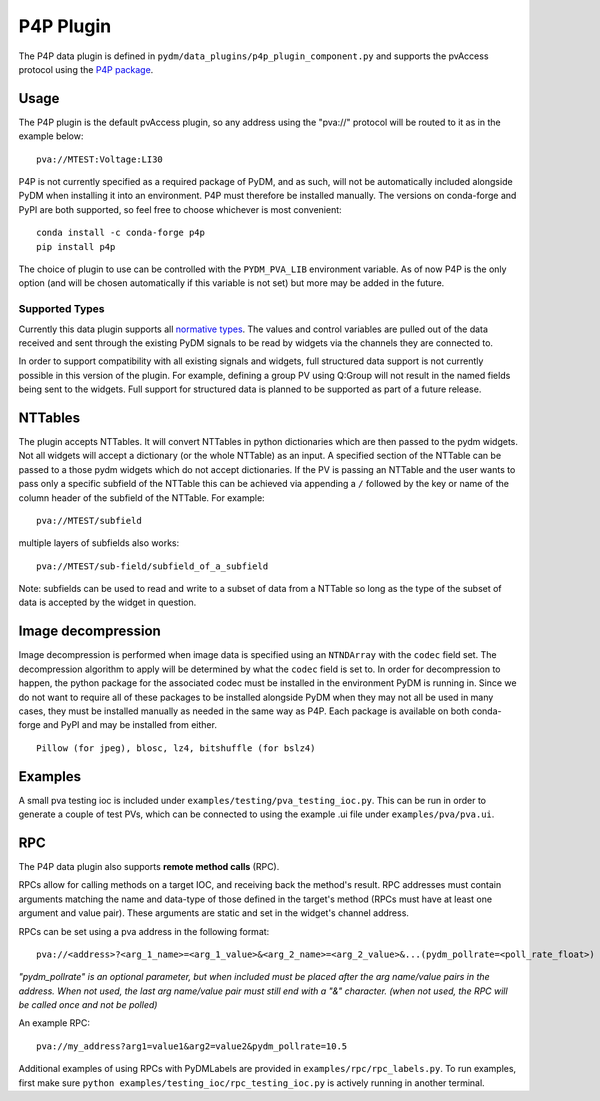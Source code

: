 ==========
P4P Plugin
==========

The P4P data plugin is defined in ``pydm/data_plugins/p4p_plugin_component.py`` and supports the pvAccess
protocol using the `P4P package`_.

.. _P4P package: https://mdavidsaver.github.io/p4p/

Usage
-----

The P4P plugin is the default pvAccess plugin, so any address using the "pva://" protocol will be
routed to it as in the example below::

    pva://MTEST:Voltage:LI30


P4P is not currently specified as a required package of PyDM, and as such, will not be automatically included
alongside PyDM when installing it into an environment. P4P must therefore be installed manually. The versions
on conda-forge and PyPI are both supported, so feel free to choose whichever is most convenient::

    conda install -c conda-forge p4p
    pip install p4p

The choice of plugin to use can be controlled with the ``PYDM_PVA_LIB`` environment variable. As of now
P4P is the only option (and will be chosen automatically if this variable is not set) but more may be added
in the future.

Supported Types
===============

Currently this data plugin supports all `normative types`_. The values and control variables are pulled out of
the data received and sent through the existing PyDM signals to be read by widgets via the channels they are
connected to.

In order to support compatibility with all existing signals and widgets, full structured data support is not
currently possible in this version of the plugin. For example, defining a group PV using Q:Group will not
result in the named fields being sent to the widgets. Full support for structured data is planned to be supported
as part of a future release.

NTTables
--------

The plugin accepts NTTables. It will convert NTTables in python dictionaries which are then passed to the pydm widgets. 
Not all widgets will accept a dictionary (or the whole NTTable) as an input. 
A specified section of the NTTable can be passed to a those pydm widgets which do not accept dictionaries.
If the PV is passing an NTTable and the user wants to pass only a specific subfield of the NTTable this can be achieved via appending a ``/`` 
followed by the key or name of the column header of the subfield of the NTTable.
For example::

    pva://MTEST/subfield

multiple layers of subfields also works::

    pva://MTEST/sub-field/subfield_of_a_subfield

Note: subfields can be used to read and write to a subset of data from a NTTable 
so long as the type of the subset of data is accepted by the widget in question. 

Image decompression
-------------------

Image decompression is performed when image data is specified using an ``NTNDArray`` with the ``codec`` field set.
The decompression algorithm to apply will be determined by what the ``codec`` field is set to. In order
for decompression to happen, the python package for the associated codec must be installed in the environment
PyDM is running in. Since we do not want to require all of these packages to be installed alongside PyDM when they
may not all be used in many cases, they must be installed manually as needed in the same way as P4P. Each package
is available on both conda-forge and PyPI and may be installed from either.

::

    Pillow (for jpeg), blosc, lz4, bitshuffle (for bslz4)

.. _normative types: https://github.com/epics-base/normativeTypesCPP/wiki/Normative+Types+Specification


Examples
--------

A small pva testing ioc is included under ``examples/testing/pva_testing_ioc.py``. This can be run in order to
generate a couple of test PVs, which can be connected to using the example .ui file under
``examples/pva/pva.ui``.


RPC
---

The P4P data plugin also supports **remote method calls** (RPC).

RPCs allow for calling methods on a target IOC, and receiving back the method's result.
RPC addresses must contain arguments matching the name and data-type of those defined in the target's method (RPCs must have at least one argument and value pair).
These arguments are static and set in the widget's channel address.

RPCs can be set using a pva address in the following format::

    pva://<address>?<arg_1_name>=<arg_1_value>&<arg_2_name>=<arg_2_value>&...(pydm_pollrate=<poll_rate_float>)

*"pydm_pollrate" is an optional parameter, but when included must be placed after the arg name/value pairs in the address. 
When not used, the last arg name/value pair must still end with a "&" character. (when not used, the RPC will be called once and not be polled)*

An example RPC::
    
    pva://my_address?arg1=value1&arg2=value2&pydm_pollrate=10.5

Additional examples of using RPCs with PyDMLabels are provided in ``examples/rpc/rpc_labels.py``.
To run examples, first make sure ``python examples/testing_ioc/rpc_testing_ioc.py`` is actively
running in another terminal.
